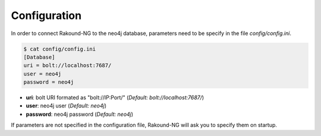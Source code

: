Configuration
=============

In order to connect Rakound-NG to the neo4j database, 
parameters need to be specify in the file *config/config.ini*.

.. code-block:: none

    $ cat config/config.ini
    [Database]
    uri = bolt://localhost:7687/
    user = neo4j
    password = neo4j

* **uri**: bolt URI formated as "bolt://IP:Port/" (*Default: bolt://localhost:7687/*)
* **user**: neo4j user (*Default: neo4j*)
* **password**: neo4j password (*Default: neo4j*)

If parameters are not specified in the configuration file, Rakound-NG will 
ask you to specify them on startup.

